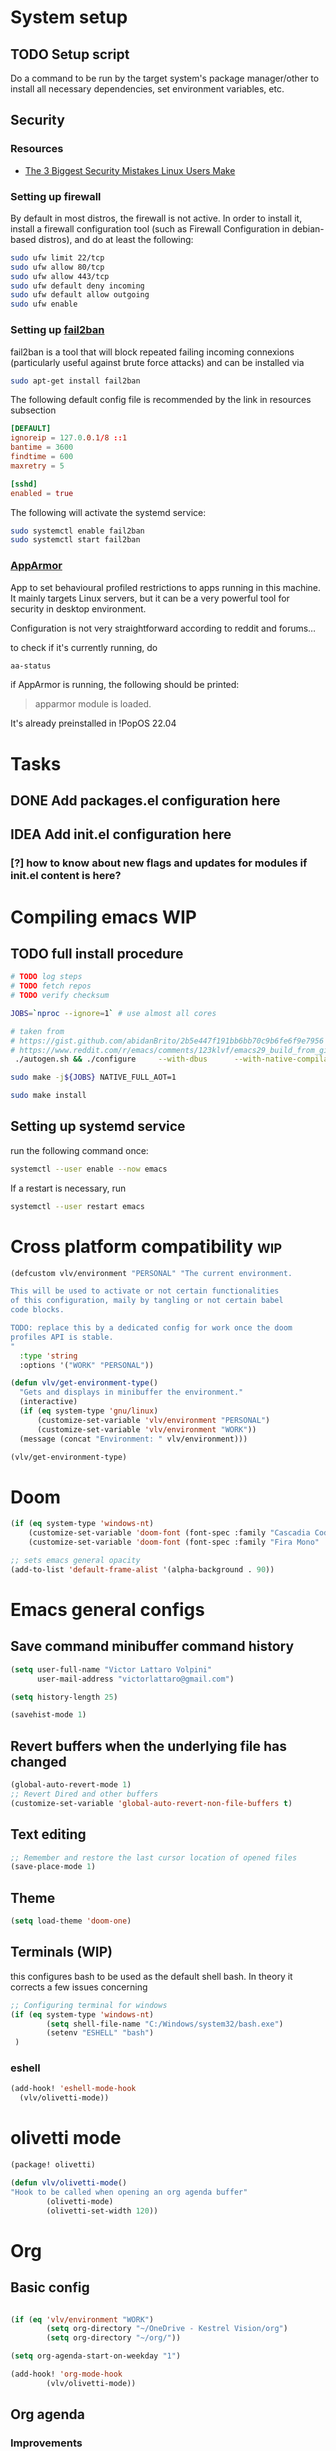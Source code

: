 * System setup
** TODO Setup script
Do a command to be run by the target system's package manager/other to install all necessary dependencies, set environment variables, etc.
** Security
*** Resources
- [[https://christitus.com/linux-security-mistakes/][The 3 Biggest Security Mistakes Linux Users Make]]
*** Setting up firewall
By default in most distros, the firewall is not active. In order to install it, install a firewall configuration tool (such as Firewall Configuration in debian-based distros), and do at least the following:

#+begin_src sh :tangle no
sudo ufw limit 22/tcp
sudo ufw allow 80/tcp
sudo ufw allow 443/tcp
sudo ufw default deny incoming
sudo ufw default allow outgoing
sudo ufw enable
#+end_src
*** Setting up [[https://github.com/fail2ban/fail2ban][fail2ban]]
fail2ban is a tool that will block repeated failing incoming connexions (particularly useful against brute force attacks) and can be installed via

#+begin_src sh :tangle no
sudo apt-get install fail2ban
#+end_src

The following default config file is recommended by the link in resources subsection

#+begin_src conf :tangle no
[DEFAULT]
ignoreip = 127.0.0.1/8 ::1
bantime = 3600
findtime = 600
maxretry = 5

[sshd]
enabled = true
#+end_src

The following will activate the systemd service:
#+begin_src sh :tangle no
sudo systemctl enable fail2ban
sudo systemctl start fail2ban
#+end_src
*** [[https://www.apparmor.net/][AppArmor]]
App to set behavioural profiled restrictions to apps running in this machine. It mainly targets Linux servers, but it can be a very powerful tool for security in desktop environment.

Configuration is not very straightforward according to reddit and forums...

to check if it's currently running, do
#+begin_src sh :tangle no
aa-status
#+end_src

if AppArmor is running, the following should be printed:

#+begin_quote
apparmor module is loaded.
#+end_quote

It's already preinstalled in !PopOS 22.04
* Tasks
** DONE Add packages.el configuration here
** IDEA Add init.el configuration here
*** [?] how to know about new flags and updates for modules if init.el content is here?

* Compiling emacs :WIP:
** TODO full install procedure
#+begin_src sh :tangle no
# TODO log steps
# TODO fetch repos
# TODO verify checksum

JOBS=`nproc --ignore=1` # use almost all cores

# taken from
# https://gist.github.com/abidanBrito/2b5e447f191bb6bb70c9b6fe6f9e7956 for the rest
# https://www.reddit.com/r/emacs/comments/123klvf/emacs29_build_from_git_with_sqlite3/ (for sqlite3 error)
 ./autogen.sh && ./configure     --with-dbus      --with-native-compilation      --with-mailutils    -with-pgtk --with-imagemagick --with-gif --with-jpeg --with-png --with-xml2 --with-tiff --with-x-toolkit=yes --with-libsystemd --with-modules --with-gnutls -with-wide-int --with-x-toolkit=no  CFLAGS="-O2 -pipe -mtune=native -march=native -fomit-frame-pointer"

sudo make -j${JOBS} NATIVE_FULL_AOT=1

sudo make install
#+end_src

** Setting up systemd service
run the following command once:

#+begin_src bash :tangle no
systemctl --user enable --now emacs
#+end_src

If a restart is necessary, run

#+begin_src bash :tangle no
systemctl --user restart emacs
#+end_src

* Cross platform compatibility :wip:
#+begin_src emacs-lisp :tangle config.el
(defcustom vlv/environment "PERSONAL" "The current environment.

This will be used to activate or not certain functionalities
of this configuration, maily by tangling or not certain babel
code blocks.

TODO: replace this by a dedicated config for work once the doom
profiles API is stable.
"
  :type 'string
  :options '("WORK" "PERSONAL"))

(defun vlv/get-environment-type()
  "Gets and displays in minibuffer the environment."
  (interactive)
  (if (eq system-type 'gnu/linux)
      (customize-set-variable 'vlv/environment "PERSONAL")
      (customize-set-variable 'vlv/environment "WORK"))
  (message (concat "Environment: " vlv/environment)))

(vlv/get-environment-type)
#+end_src

* Doom
#+begin_src emacs-lisp :tangle config.el
(if (eq system-type 'windows-nt)
    (customize-set-variable 'doom-font (font-spec :family "Cascadia Code" :size 14))
    (customize-set-variable 'doom-font (font-spec :family "Fira Mono" :size 18)))

;; sets emacs general opacity
(add-to-list 'default-frame-alist '(alpha-background . 90))
#+end_src

* Emacs general configs
**  Save command minibuffer command history
#+begin_src emacs-lisp :tangle config.el
(setq user-full-name "Victor Lattaro Volpini"
      user-mail-address "victorlattaro@gmail.com")

(setq history-length 25)

(savehist-mode 1)
#+end_src

**  Revert buffers when the underlying file has changed
#+begin_src emacs-lisp :tangle config.el
(global-auto-revert-mode 1)
;; Revert Dired and other buffers
(customize-set-variable 'global-auto-revert-non-file-buffers t)
#+end_src

** Text editing
#+begin_src emacs-lisp :tangle config.el
;; Remember and restore the last cursor location of opened files
(save-place-mode 1)
#+end_src
** Theme
#+begin_src emacs-lisp :tangle config.el
(setq load-theme 'doom-one)
#+end_src

** Terminals (WIP)
this configures bash to be used as the default shell bash. In theory it corrects a few issues concerning

#+begin_src emacs-lisp :tangle no
;; Configuring terminal for windows
(if (eq system-type 'windows-nt)
        (setq shell-file-name "C:/Windows/system32/bash.exe")
        (setenv "ESHELL" "bash")
 )
#+end_src
*** eshell
#+begin_src emacs-lisp :tangle config.el
(add-hook! 'eshell-mode-hook
  (vlv/olivetti-mode))
#+end_src
* olivetti mode

#+begin_src emacs-lisp :tangle packages.el
(package! olivetti)
#+end_src

#+begin_src emacs-lisp :tangle config.el
(defun vlv/olivetti-mode()
"Hook to be called when opening an org agenda buffer"
        (olivetti-mode)
        (olivetti-set-width 120))
#+end_src

* Org
** Basic config
#+begin_src emacs-lisp :tangle config.el

(if (eq 'vlv/environment "WORK")
        (setq org-directory "~/OneDrive - Kestrel Vision/org")
        (setq org-directory "~/org/"))

(setq org-agenda-start-on-weekday "1")

(add-hook! 'org-mode-hook
        (vlv/olivetti-mode))
#+end_src
** Org agenda
*** Improvements
**** ideas from [[https://www.youtube.com/watch?v=a_WNtuefREM][Making Org Agenda Look Beautiful - YouTube]]
***** TODO  [[https://github.com/alphapapa/org-super-agenda][GitHub - alphapapa/org-super-agenda: Supercharge your Org daily/weekly agenda...]] integration
***** TODO add icons and improve agenda view using icons
***** TODO create templates for org roam to create events from nodes

*** Configuration
#+begin_src emacs-lisp :tangle config.el

(add-hook! 'prog-mode-hook
        (vlv/olivetti-mode))

(customize-set-variable 'org-agenda-files
      (mapcar (lambda (dir) (expand-file-name dir org-directory))
              '("agenda/" "roam/" "journal/" "~/.config/doom/")))

(customize-set-variable 'org-agenda-start-on-weekday 1) ;; start on monday
#+end_src

** Org Roam
Shortcuts are mapped with the SPC n r prefix by default.
#+begin_src emacs-lisp :tangle packages.el
(package! org-roam-ui)
#+end_src

#+begin_src emacs-lisp :tangle config.el
(use-package! websocket
  :defer t
  :after org-roam)

(use-package! org-roam-ui
  :defer t
  :after org-roam ;; or :after org
  ;;         normally we'd recommend hooking orui after org-roam, but since org-roam does not have
  ;;         a hookable mode anymore, you're advised to pick something yourself
  ;;         if you don't care about startup time, use
  ;;  :hook (after-init . org-roam-ui-mode)
  :config
  (setq org-roam-ui-sync-theme t
        org-roam-ui-follow t
        org-roam-ui-update-on-save t
        org-roam-ui-open-on-start t)

  (customize-set-variable 'org-roam-directory (expand-file-name "roam/" org-directory)) ;; necessary use the org directory set on the

  (map! :leader
        (:prefix ("n" . "org")
        (:prefix ("r" . "roam")
         :desc "Open org roam UI" "u" #'org-roam-ui-mode))))
#+end_src
* Python
** Conda
#+begin_src emacs-lisp :tangle config.el
(use-package! conda
  :defer t
  :config
  (setq conda-anaconda-home (expand-file-name "~/miniconda3"))
  (setq conda-env-home-directory (expand-file-name "~/miniconda3"))
  (conda-env-initialize-interactive-shells)
  (conda-env-initialize-eshell))
#+end_src
* uv :wip:
A new package manager for python, much faster and simpler to use than conda or miniconda.

#+begin_src emacs-lisp :tangle no

(package! uv-menu
  :type 'core
  :recipe '(:host github
            :repo "pizzatorque/uv-menu"
            :branch "main"
            :files ("uv.el")))

#+end_src

#+begin_src emacs-lisp :tangle no
(use-package! uv-menu)

#+end_src

* Projectile
Allow automatic recognition of projects given a list of paths.
#+begin_src emacs-lisp :tangle config.el
(use-package! projectile
  :config
  (setq projectile-project-search-path '("~/dev")))
#+end_src

* Dirvish
#+begin_src emacs-lisp :tangle config.el

(after! dirvish
  (setq dirvish-quick-access-entries
        '(("h" "~/" "Home")
        ("d" "~/Downloads/" "Downloads")
        ("t" "c:/Tiama/" "Tiama")
        ("r" "~/dev/repos/" "Repos"))))

(map! :leader
(:prefix ("o" . "open")
:desc "dirvish-side" "d" #'dirvish-side))

(setq dirvish-side-width 80)
#+end_src

* YASNIPPET
#+begin_src emacs-lisp :tangle config.el
(defun yasnippet-extract-arg-and-type (arg)
  "Extract argument name and type from a string of the form 'arg: type'."
  (let* ((parts (split-string arg ": ")))
    (if (= (length parts) 2)
        (cons (car parts) (cadr parts))
      (cons (car parts) "type"))))

(defun yasnippet-python-params-doc (arg-string)
  "Generates a docstring for parameters in NumPy style with optional type annotations.
If there are no arguments, returns ''."
  (let* ((args (split-string arg-string ", "))
         (formatted-doc
          (if (string-blank-p arg-string)
              ""
            (mapconcat (lambda (arg)
                         (let* ((arg-pair (yasnippet-extract-arg-and-type arg))
                                (arg-name (car arg-pair))
                                (arg-type (cdr arg-pair)))
                           ;; TODO: Generate placeholders for each parameter description.
                           (format "%s : %s\n        TODO: Description of %s." arg-name arg-type arg-name)))
                       args
                       "\n    "))))
    formatted-doc))

(defun yasnippet-python-parameter-assignments (arg-string)
  "Convert a comma-separated string of arguments into self assignments.
If there are no arguments, returns 'pass'."
  (let* ((args (split-string arg-string ", "))
         (assignments
          (if (string-blank-p arg-string)
              "pass"
            (mapconcat (lambda (arg)
                         (let* ((parts (split-string arg ": "))
                                (name (car parts)))
                           (format "self.%s = %s" name name)))
                       args
                       "\n        "))))
    assignments))
#+end_src

** CC mode
*** LSP (clangd)
#+begin_src emacs-lisp :tangle config.el
(after! lsp-clangd
  (setq lsp-clients-clangd-args
        '("-j=3"
          "--background-index"
          "--clang-tidy"
          "--completion-style=detailed"
          "--header-insertion=never"
          "--header-insertion-decorators=0"))
  (set-lsp-priority! 'clangd 2))
#+end_src
*** CMAKE-IDE
[[https://github.com/Fox7Fog/emacs-cmake-ide][GitHub - Fox7Fog/emacs-cmake-ide: Use Emacs as a C/C++ IDE]]
#+begin_src emacs-lisp :tangle packages.el
(package! cmake-ide)
#+end_src

#+begin_src emacs-lisp :tangle config.el
(cmake-ide-setup)
#+end_src

*** TODO Fine tune LSP flags
* Large language model (LLM) support
To priviledge local usage of LLMs, we'll use [[https://ollama.com/][Ollama]] to run LLM models locally.

** ollama installation
Installation procedure is available in [[https://ollama.com/download/linux][Download Ollama on Linux]]:

#+begin_src sh :tangle no
curl -fsSL https://ollama.com/install.sh | sh
#+end_src

** GPTEL configuration
Set ollama as default backend for gptel, add default model and a few tweaks.

#+begin_src emacs-lisp :tangle config.el
(after! gptel
  ;; window to scroll automatically as the response is inserted
  (add-hook 'gptel-post-stream-hook 'gptel-auto-scroll)
  ;; make cursor to move to the next prompt after the response is inserted
  (add-hook 'gptel-post-response-functions 'gptel-end-of-response)

  ;; default model
  (customize-set-variable 'gptel-model 'deepseek-r1:8b)

  ;; adding Ollama backend
  (customize-set-variable 'gptel-backend (gptel-make-ollama "Ollama"
          :host "localhost:11434"
          :stream t
          :models '((llama3.1:8b) (llama3.2:3b) (qwen2.5-coder:7b) (deepseek-r1:8b)))))
#+end_src

** Process management
**** Spawning a terminal process
#+begin_src emacs-lisp :tangle config.el
(defun vlv/watch (command &optional name)
  "Runs \"watch COMMAND\" in a `term' buffer.  \"q\" to exit."
  (interactive
   (list (read-from-minibuffer "watch " nil nil nil t)))
  (let* ((name (or name (concat "watch " command)))
         (switches (split-string-and-unquote command))
         (termbuf (apply 'make-term name "watch" nil switches))
         (proc (get-buffer-process termbuf)))
    (set-buffer termbuf)
    (term-mode)
    (term-char-mode)
    (setq show-trailing-whitespace nil)
    ;; Kill the process interactively with "q".
    (set-process-query-on-exit-flag proc nil)
    (let ((map (make-sparse-keymap))
          (cmdquit (make-symbol "watch-quit")))
      (put cmdquit 'function-documentation "Kill the `watch' buffer.")
      (put cmdquit 'interactive-form '(interactive))
      (fset cmdquit (apply-partially 'kill-process proc))
      (set-keymap-parent map (current-local-map))
      (define-key map (kbd "q") cmdquit)
      (use-local-map map))
    ;; Kill the buffer automatically when the process is killed.
    (set-process-sentinel
     proc (lambda (process signal)
            (and (memq (process-status process) '(exit signal))
                 (buffer-live-p (process-buffer process))
                 (kill-buffer (process-buffer process)))))
    ;; Display the buffer.
    (switch-to-buffer termbuf)))
#+end_src
**** Spawning nvidia smi watch process
#+begin_src emacs-lisp :tangle config.el
(defun vlv/open-nvidia-performance_tracker ()
  (interactive)
  "Starts a process to display NVIDIA GPU data.

Spaws a child process using UNIX watch command using nvidia-smi command."

  (interactive)
  (vlv/watch "-n0.1 nvidia-smi"))
#+end_src
* bug-hunter
#+begin_src emacs-lisp :tangle packages.el
(package! bug-hunter)
#+end_src

* elfeed
#+begin_src emacs-lisp :tangle config.el
(use-package! elfeed
  :config
    (customize-set-variable 'elfeed-feeds
    '("https://protesilaos.com/master.xml"
        ("https://xkcd.com/rss.xml" fun xkcd)
        ("https://www.erichgrunewald.com/feed.xml" tech)
        ("https://api.quantamagazine.org/feed/" science)
        ("https://meetingcpp.com/feed.xml" programming cpp)
        ("https://buttondown.com/entropicthoughts/rss" programming)
        ("https://this-week-in-rust.org/rss.xml" programming rust)
        ("https://systemcrafters.net/rss/news.xml" programming lisp)
        ("https://lexfridman.com/feed/podcast/" podcasts tech)
        ("https://thelinuxexp.com/feed.xml" tech)))

    ;; some basic
    (map! :leader
        (:prefix ("e" . "elfeed")
        :desc "Enter elfeed" "e" #'elfeed
        :desc "Update all feeds" "u" #'elfeed-update))

    ;; the basic value cuts a part of the feed's title.
    ;; Increasing the column width fixes it.
    (setq elfeed-goodies/feed-source-column-width 20))
#+end_src

** Removing items from the feed
Strangely, elfeed does not allow us to delete entries that we don't want to see
in the feed anymore. Moreover, when a feed is deleted, its entries are not
removed from the feed.

A solution is proposed by [[https://github.com/skeeto/elfeed/issues/392][skeeto/elfeed#392 Deleting feeds with all their
entries]], it works by deleting selected items feed from elfeed's database.
#+begin_src emacs-lisp :tangle config.el
(defun sk/elfeed-db-remove-entry (id)
  "Removes the entry for ID"
  (avl-tree-delete elfeed-db-index id)
  (remhash id elfeed-db-entries))

(defun sk/elfeed-search-remove-selected ()
  "Remove selected entries from database"
  (interactive)
  (let* ((entries (elfeed-search-selected))
	 (count (length entries)))
    (when (y-or-n-p (format "Delete %d entires?" count))
      (cl-loop for entry in entries
	       do (sk/elfeed-db-remove-entry (elfeed-entry-id entry)))))
  (elfeed-search-update--force))
#+end_src
* Completions
** Corfu
#+begin_src emacs-lisp :tangle config.el
(use-package! corfu
  :defer t
  :config
  (defun corfu-enable-in-minibuffer ()
    "Enable Corfu in the minibuffer if `completion-at-point' is bound."
    (when (where-is-internal #'completion-at-point (list (current-local-map)))
      ;; (setq-local corfu-auto nil) ;; Enable/disable auto completion
      (setq-local corfu-echo-delay nil ;; Disable automatic echo and popup
                  corfu-popupinfo-delay nil)
      (corfu-mode 1)))
  (add-hook 'minibuffer-setup-hook #'corfu-enable-in-minibuffer))
#+end_src
** Consult-omni :wip:
[[https://github.com/armindarvish/consult-omni?tab=readme-ov-file#drop-in-example-config][GitHub - armindarvish/consult-omni: A Powerful Versatile Omni Search inside E...]]

"consult-omni is a package for getting search results from one or several custom
sources (web search engines, AI assistants, elfeed database, org notes, local
files, desktop applications, mail servers, …) directly in Emacs minibuffer. It
is a successor of consult-web, with expanded features and functionalities."

It still in its beta phase, having its first release in July 24'.

Some security concerns arise due to using emacs as a web browser... This is to
be tested and tracked over time. The project seems nevertheless extremely
promising and would bring plenty of nice features to the config.


#+begin_src emacs-lisp :tangle no

(package! consult-mu
  :type 'core
  :recipe '(:host github
            :repo "armindarvish/consult-mu"
            :branch "main"
            :files (:defaults "extras/*.el")))

#+end_src

#+begin_src emacs-lisp :tangle no
(use-package! consult-mu
  :defer t
  :custom

  ;;maximum number of results shown in minibuffer
  (consult-mu-maxnum 200)
  ;;show preview when pressing any keys
  (consult-mu-preview-key 'any)
  ;;do not mark email as read when previewed
  (consult-mu-mark-previewed-as-read nil)
  ;;do not amrk email as read when selected. This is a good starting point to ensure you would not miss important emails marked as read by mistake especially when trying this package out. Later you can change this to t.
  (consult-mu-mark-viewed-as-read nil)
  ;; open the message in mu4e-view-buffer when selected.
  (consult-mu-action #'consult-mu--view-action))
#+end_src

#+begin_src emacs-lisp :tangle packages.el
(package! consult-omni
  :type 'core
  :recipe '(:host github
            :repo "armindarvish/consult-omni"
            :files ("sources/*.el" "consult-omni.el" "consult-omni-embark.el")
            :build t))
#+end_src

#+begin_src emacs-lisp :tangle config.el
(use-package! consult-omni
  :defer t
  :custom

  ;; General settings that apply to all sources
  (consult-omni-show-preview t) ;;; show previews
  (consult-omni-preview-key "C-o") ;;; set the preview key to C-o
  :config
  ;; Load Sources Core code
  (require 'consult-omni-sources)
  ;; Load Embark Actions
  (require 'consult-omni-embark)

  ;;; Select a list of modules you want to aload, otherwise all sources all laoded
  (setq consult-omni-sources-modules-to-load (list 'consult-omni-notes  'consult-omni-file 'consult-omni-buffer 'consult-omni-buffer-search 'consult-omni-elfeed 'consult-omni-wikipedia 'consult-omni-apps 'consult-omni-dictionary 'consult-omni-gptel 'consult-omni-youtube))

  (consult-omni-sources-load-modules)
  ;;; set multiple sources for consult-omni-multi command. Change these lists as needed for different interactive commands. Keep in mind that each source has to be a key in `consult-omni-sources-alist'.
  (customize-set-variable 'consult-omni-multi-sources '("calc"
                                     "File"
                                     "Buffer"
                                     ;; "DuckDuckGo"
                                     ;; "Bookmark"
                                     "Apps"
                                     "gptel"
                                     ;; "Brave"
                                     "Dictionary"
                                     ;; "Google"
                                     "Wikipedia"
                                     "elfeed"
                                     ;; "mu4e"
                                     "buffers text search"
                                     "Notes Search"
                                     "Org Agenda"
                                     ;; "GitHub"
                                     "YouTube"
                                     ;; "Invidious"
                                     ))

;; Per source customization

;;; Pick you favorite autosuggest command.
  (customize-set-variable 'consult-omni-default-autosuggest-command #'consult-omni-dynamic-brave-autosuggest) ;;or any other autosuggest source you define

 ;;; Set your shorthand favorite interactive command
  (customize-set-variable 'consult-omni-default-interactive-command #'consult-omni-multi))
:bind
  (map! :leader
        (:prefix ("s" . "search")
         :desc "consult-omni-multi" "s" #'consult-omni-multi))
  #+end_src
*** YouTube search API
#+begin_src emacs-lisp :tangle config.el
(setq consult-omni-youtube-search-key "AIzaSyAMbCC2_BQRaGifhK2tVifSOTCwucT9Lao")
#+end_src
**** TODO Encrypt
* Mail
** Mu4e
*** WARNING Installation error pitfall
Because of some Ubuntu based bug, if mu4e was installed by the package manager (APT in Pop OS case) then the following bug shows up:

#+begin_quote
execute-extended-command: Cannot open load file: No such file or directory, mu4e
#+end_quote

As recommended in doom's mu4e docs as well as in [[https://github.com/doomemacs/doomemacs/issues/7885][doomemacs/doomemacs#7885 Can't open mu4e]] , manually adding the load path fixes this.

#+begin_src emacs-lisp :tangle (if (eq system-type 'gnu/linux) "config.el" "no")

(add-to-list 'load-path "/usr/share/emacs/site-lisp/mu4e")
#+end_src

But different bugs arise, apparently related to a header error in mu4e or something else. It seems that the mu version installed by apt is not really functional.

**** Mu4e
WARNING there's a hard dependency between mu and mu4e versions.
#+begin_src sh :tangle no
sudo apt-get install mu4e
#+end_src

In order to set the mail directory and do the first setup for mu's database, use the following command:


*** Dependencies
**** mbsync (aka isync)
#+begin_src sh :tangle  no
sudo apt-get install isync
#+end_src

mbsync also requires a config file (by default .mbsyncrc) to be placed in the home directory. See each mail provider's section for more information.


Next, the mail directory, or MailDir in mu's vocabulary. By default, it's a ~/Mail, which is not automatically created. Let's do so:

#+begin_src sh :tangle no
mkdir ~/Mail
#+end_src

finally, the following command pulls the mail from the given provider:

#+begin_src sh :tangle no
mbsync -Va
#+end_src

***** GMail

#+begin_src ini :tangle no
IMAPStore gmail-remote
Host imap.gmail.com
SSLType IMAPS
AuthMechs LOGIN
User victorlattaro@gmail.com
Pass "epcw alkb kynv svai"

MaildirStore gmail-local
Path ~/Mail/gmail/
Inbox ~/Mail/gmail/INBOX
Subfolders Verbatim

Channel gmail
Master :gmail-remote:
Slave :gmail-local:
Create Both
Expunge Both
Patterns *
SyncState *
#+end_src
****** TODO Encrypt password

***** TODO Proton
- needs a paid account and the proton bridge daemon installed.
- running this in the background can eat up A LOT of memory, this is to be tested before going forward.
***** TODO Outlook

**** mu
***** Setup and installation

The solution was to manually compile mu and install it by following instructions in [[github:https://github.com/djcb/mu][mu]].

According to the README:

To be able to build mu, ensure you have:

a C++17 compiler (gcc or clang are known to work)
development packages for Xapian and GMime and GLib (see meson.build for the versions)
basic tools such as make, sed, grep
meson

clone somewhere the latest release from mu, I used https://github.com/djcb/mu/releases/tag/v1.12.7
(this version already comes with mu4e)

****** Dependencies
#+begin_src sh :tangle no
sudo apt-get install meson libgmime-3.0-dev libxapian-dev
#+end_src

****** Compile
cd wherever mu release tarball was decompressed and

#+begin_src sh :tangle no
./autogen.sh && make
sudo make install
#+end_src

The tarball contains mu and mu4e.

****** Init and index mail in maildir
Create the Maildir, in this config it is set to ~/Mail and run

#+begin_src sh :tangle no
mu init --maildir ~/Mail
mu index
#+end_src

if mu4e is not found in Emacs, add the path (probably the one below to the load-path)

#+begin_src emacs-lisp :tangle config.el
;; installation path for mu4e installed by the makefile of mu-1.12.7
(add-to-list 'load-path "/usr/local/share/emacs/site-lisp/mu4e")
#+end_src

From this point onwards, mu4e should be up and running.
*** Configuration

#+begin_src emacs-lisp :tangle (if (eq system-type 'gnu/linux) "config.el" "no")
;; Each path is relative to the path of the maildir you passed to mu

;; (setq mu4e-get-mail-command "mbsync gmail"
;;       ;; get emails and index every 5 minutes
;;       mu4e-update-interval 300
;; 	  ;; send emails with format=flowed
;; 	  mu4e-compose-format-flowed t
;; 	  ;; no need to run cleanup after indexing for gmail
;; 	  mu4e-index-cleanup nil
;; 	  mu4e-index-lazy-check t
;;       ;; more sensible date format
;;       mu4e-headers-date-format "%d.%m.%y")

(set-email-account! "@gmail.com"
  '((mu4e-sent-folder       . "/gmail/Sent Mail")
    (mu4e-drafts-folder     . "/gmail/Drafts")
    (mu4e-trash-folder      . "/gmail/Trash")
    (mu4e-refile-folder     . "/gmail/All Mail")
    (smtpmail-smtp-user     . "victorlattaro@gmail.com")
    (mu4e-compose-signature . "---\nVictor Lattaro Volpini"))
  )
;; if "gmail" is missing from the address or maildir, the account must be
;; specified manually in `+mu4e-gmail-accounts':
(setq +mu4e-gmail-accounts '(("victorlattaro@gmail.com" . "/victorlattaro")))

;; Each path is relative to the path of the maildir you passed to mu
(setq mu4e-index-cleanup nil
      ;; because gmail uses labels as folders we can use lazy check since
      ;; messages don't really "move"
      mu4e-index-lazy-check t)
#+end_src

* Copilot :wip:

17/01/25 - The package breaks A LOT of stuff in Windows, breaks LSP integration (currently using LSP-mode) and server needs to be reinstalled quite often.
#+begin_src emacs-lisp :tangle no
(package! copilot
  :recipe (:host github :repo "copilot-emacs/copilot.el" :files ("*.el")))
#+end_src

#+begin_src emacs-lisp :tangle no
;; accept completion from copilot and fallback to company
(use-package! copilot
  :defet t
  :hook (prog-mode . copilot-mode)
  :bind (:map copilot-completion-map
              ("<tab>" . 'copilot-accept-completion)
              ("TAB" . 'copilot-accept-completion)
              ("C-TAB" . 'copilot-accept-completion-by-word)
              ("C-<tab>" . 'copilot-accept-completion-by-word)))

#+end_src

* Work
** TightVNC
*** Transient menu :WIP:
#+begin_src emacs-lisp :tangle (if (eq 'vlv/environment "WORK") "config.el" "no")
(require 'transient)

(defvar my-vnc-machines
  '(("VISIO" . "10.4.54.221")
    ("VERN"  . "10.102.31.63")
    ("BDT-INCA10-VERN"  . "10.102.31.64"))
  "Alist mapping machine names to their TightVNC IPs.")

(defvar my-vncviewer-path "C:/Program Files/TightVNC/tvnviewer.exe"
  "Caminho completo para o executável do VNC Viewer.")

(defvar my-vnc-password "ADMINVME"
  "Senha para conexão VNC.")

(defun my-connect-to-vnc (machine)
  "Conectar ao VNC na máquina MACHINE."
  (let ((ip (cdr (assoc machine my-vnc-machines))))
    (message ip)
    (if (and ip (file-exists-p my-vncviewer-path))
        (start-process "tightvnc" nil my-vncviewer-path ip (concat "-password=" my-vnc-password))
      (message "Error: Caminho do VNC Viewer inválido ou máquina desconhecida!"))))

(defun my-vnc-menu-items ()
  "Return a list of transient menu items for VNC machines."
  (mapcar (lambda (pair)
            (list (substring (car pair) 0 1) (car pair)
                  (lambda () (interactive) (my-connect-to-vnc (car pair)))))
          my-vnc-machines))

(transient-define-prefix my-vnc-menu ()
  "Transient menu for selecting a TightVNC machine."
  [["Machines"
    ("a" "VISIO" (lambda () (interactive) (my-connect-to-vnc "VISIO")))
    ("z" "VERN" (lambda () (interactive) (my-connect-to-vnc "VERN")))]])

(global-set-key (kbd "C-c v") 'my-vnc-menu)
#+end_src
* Compiler explorer
#+begin_src emacs-lisp :tangle packages.el
(package! compiler-explorer
  :recipe '(:host github
            :repo "mkcms/compiler-explorer.el"
            :build t))
#+end_src
* DevDocs.el
#+begin_src emacs-lisp :tangle packages.el
(package! devdocs)
#+end_src

#+begin_src emacs-lisp :tangle config.el
(map! :leader
      :prefix ("s" . "+search")
      :desc "devdocs-lookup"
      "d" #'devdocs-lookup)
#+end_src
* Spotify
#+begin_src emacs-lisp :tangle (if (eq 'vlv/environment "PERSONAL") "packages.el" "no")
(package! spotify)
#+end_src

#+begin_src emacs-lisp :tangle (if (eq 'vlv/environment "PERSONAL") "config.el" "no")
(use-package! spotify
  :config

    (defun vlv/spotify-next-and-display()
    "Plays the next song and displays it's author, name and album."
    (interactive)
    (spotify-next)
    (call-interactively 'spotify-current))

    (defun vlv/spotify-previous-and-display()
    "Plays the previous song and displays it's author, name and album."
    (interactive)
    (spotify-previous)
    (call-interactively 'spotify-current))

    (defun vlv/spotify-playpause-and-display()
    "Toggles pause and displays it's author, name and album."
    (interactive)
    (spotify-playpause)
    (call-interactively 'spotify-current))

    (map! :leader
        (:prefix ("v" . "perso")
        :desc "spotify-play/pause" "p" #'vlv/spotify-playpause-and-display
        :desc "spotify-previous" "P" #'vlv/spotify-previous-and-display
        :desc "spotify-open" "q" #'spotify-quit
        :desc "spotify-next" "n" #'vlv/spotify-next-and-display)))
#+end_src
* multi-vterm
#+begin_src emacs-lisp :tangle (if (eq 'vlv/environment "PERSONAL") "packages.el" "no")
(package! multi-vterm)
#+end_src

* Emacs Application Framework EAF :WIP:

#+begin_src emacs-lisp :tangle no

(package! eaf
  :recipe '(
    :host github
    :repo "emacs-eaf/emacs-application-framework"
    :files ("*.el" "*.py" "core" "app" "*.json")
    :includes (eaf-browser) ; Straight won't try to search for these packages when we make further use-package invocations for them
    :pre-build '(("python" "install-eaf.py" "--install" "browser" "--ignore-sys-deps"))))
#+end_src

#+begin_src emacs-lisp :tangle no
(add-load-path! "~/.config/emacs/.local/straight/repos/emacs-application-framework")
(require 'eaf-browser)
#+end_src

* Whisper

Whisper.el is a package that allows voice to text transcription in Emacs. It needs a few dependencies, namely
 - [[https://ffmpeg.org/][FFmpeg]]: "A complete, cross-platform solution to record, convert and stream audio and video."
   Can be installed using
   #+begin_src sh :tangle no
sudo apt-get install ffmpeg
   #+end_src
 - [[https://github.com/ggml-org/whisper.cpp][whisper.cpp]]: Port of OpenAI's Whisper model in C/C++
   Is fetched and compiled by running whisper. Needs git, a C++ compiler and CMake.

#+begin_src emacs-lisp :tangle (if (eq 'vlv/environment "PERSONAL") "packages.el" "no")
(package! whisper.el
  :recipe '(
    :host github
    :repo "natrys/whisper.el"))
#+end_src


#+begin_src emacs-lisp :tangle (if (eq 'vlv/environment "PERSONAL") "config.el" "no")
(use-package! whisper.el
  :defer t ;; A configuration error appears if the fur is not set.
  :config
  (customize-set-variable 'whisper-install-directory "/tmp/")
  (customize-set-variable 'whisper-model "base")
  (customize-set-variable 'whisper-language "en")
  (customize-set-variable 'whisper-translate nil)
  (customize-set-variable 'whisper-use-threads (/ (num-processors) 2)))

(defun vlv/call-whisper-run-print-language ()
    (minibuffer-message
        (concat
            "Calling whisper-run with language: " (symbol-value 'whisper-language)))
    (call-interactively 'whisper-run))

(defun vlv/whisper-run-english ()
    (interactive)
    (customize-set-variable 'whisper-language "en")
    (vlv/call-whisper-run-print-language))

(defun vlv/whisper-run-portuguese ()
    (interactive)
    (customize-set-variable 'whisper-language "pt")
    (vlv/call-whisper-run-print-language))

(defun vlv/whisper-run-french ()
    (interactive)
    (customize-set-variable 'whisper-language "fr")
    (vlv/call-whisper-run-print-language))

(defun vlv/whisper-run-other-lang ()
    (interactive)
    (customize-set-variable 'whisper-language
          (read-string "Insert language to be used by whisper.cpp:"))
    (vlv/call-whisper-run-print-language))

(map! :leader
    :prefix ("z" . "whisper")
    :desc "whisper-run" "z" #'whisper-run
    :desc "whisper-run" "e" #'vlv/whisper-run-english
    :desc "whisper-run" "f" #'vlv/whisper-run-french
    :desc "whisper-run" "o" #'vlv/whisper-run-other-lang
    :desc "whisper-run" "p" #'vlv/whisper-run-portuguese)
#+end_src

* Emacs Web Wowser EWW
It's much nicer to have no matter what web site rendered centralised in the screen, thankfully we already have a function for that!
#+begin_src emacs-lisp :tangle config.el
(add-hook! 'eww-mode-hook
  (vlv/olivetti-mode))
#+end_src

* PDF
It can be quite disturbing to have a white background PDF displayed given that both OS and Emacs themes are consistently dark. Thankfully there's a pdf-view-mode function to set a dark colour scheme!

#+begin_src emacs-lisp :tangle config.el
(add-hook! 'pdf-view-mode-hook
           (pdf-view-midnight-minor-mode))
#+end_src
* ibuffer

#+begin_src emacs-lisp :tangle config.el
;; a must have in ergonomics.
(after! ibuffer
  (map! :leader
        (:prefix ("b")
         :desc "Kill buffer and window" "K" #'kill-buffer-and-window)))
#+end_src

* hl-todo
** add warning to the highlighted words

#+begin_src emacs-lisp :tangle config.el
;; append the WARNING keyword to the keyword faces
(use-package! hl-todo
  :defer t
  :config
    (customize-set-variable 'hl-todo-keyword-faces (append hl-todo-keyword-faces '(("WARNING" warning bold))))

    ;; add warning to the base regex used by hl-todo
    (setq hl-todo--regexp "\\(\\<\\(TODO\\|FIXME\\|REVIEW\\|HACK\\|DEPRECATED\\|NOTE\\|BUG\\|XXX\\|WARNING\\)\\>[:]*\\)"))
#+end_src
